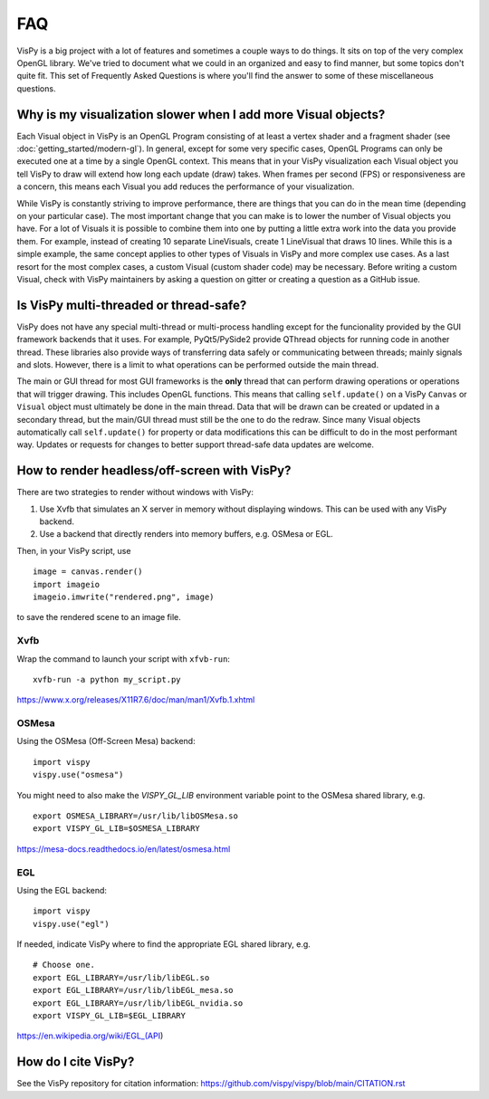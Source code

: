 FAQ
===

VisPy is a big project with a lot of features and sometimes a couple ways to
do things. It sits on top of the very complex OpenGL library. We've tried to
document what we could in an organized and easy to find manner, but some
topics don't quite fit. This set of Frequently Asked Questions is where you'll
find the answer to some of these miscellaneous questions.

Why is my visualization slower when I add more Visual objects?
--------------------------------------------------------------

Each Visual object in VisPy is an OpenGL Program consisting of at least a
vertex shader and a fragment shader (see :doc:`getting_started/modern-gl`).
In general, except for some very specific cases, OpenGL Programs can only
be executed one at a time by a single OpenGL context. This means that in
your VisPy visualization each Visual object you tell VisPy to draw will
extend how long each update (draw) takes. When frames per second (FPS) or
responsiveness are a concern, this means each Visual you add reduces the
performance of your visualization.

While VisPy is constantly striving to improve performance, there are things
that you can do in the mean time (depending on your particular case). The
most important change that you can make is to lower the number of Visual
objects you have. For a lot of Visuals it is possible to combine them into
one by putting a little extra work into the data you provide them. For example,
instead of creating 10 separate LineVisuals, create 1 LineVisual that draws
10 lines. While this is a simple example, the same concept applies to other
types of Visuals in VisPy and more complex use cases. As a last resort for
the most complex cases, a custom Visual (custom shader code) may be necessary.
Before writing a custom Visual, check with VisPy maintainers by asking a
question on gitter or creating a question as a GitHub issue.

Is VisPy multi-threaded or thread-safe?
---------------------------------------

VisPy does not have any special multi-thread or multi-process handling except
for the funcionality provided by the GUI framework backends that it uses. For
example, PyQt5/PySide2 provide QThread objects for running code in another
thread. These libraries also provide ways of transferring data safely or
communicating between threads; mainly signals and slots. However, there is a
limit to what operations can be performed outside the main thread.

The main or GUI thread for most GUI frameworks is the **only** thread that can
perform drawing operations or operations that will trigger drawing. This
includes OpenGL functions. This means
that calling ``self.update()`` on a VisPy ``Canvas`` or ``Visual`` object must
ultimately be done in the main thread. Data that will be drawn can be created
or updated in a secondary thread, but the main/GUI thread must still be the
one to do the redraw. Since many Visual objects automatically call
``self.update()`` for property or data modifications this can be difficult to
do in the most performant way. Updates or requests for changes to better support
thread-safe data updates are welcome.

How to render headless/off-screen with VisPy?
---------------------------------------------

There are two strategies to render without windows with VisPy:

1. Use Xvfb that simulates an X server in memory without displaying windows.
   This can be used with any VisPy backend.
2. Use a backend that directly renders into memory buffers, e.g. OSMesa or EGL.

Then, in your VisPy script, use ::

    image = canvas.render()
    import imageio
    imageio.imwrite("rendered.png", image)

to save the rendered scene to an image file.

Xvfb
^^^^

Wrap the command to launch your script with ``xfvb-run``: ::

    xvfb-run -a python my_script.py

https://www.x.org/releases/X11R7.6/doc/man/man1/Xvfb.1.xhtml

OSMesa
^^^^^^

Using the OSMesa (Off-Screen Mesa) backend: ::

    import vispy
    vispy.use("osmesa")

You might need to also make the `VISPY_GL_LIB` environment variable point to
the OSMesa shared library, e.g. ::

    export OSMESA_LIBRARY=/usr/lib/libOSMesa.so
    export VISPY_GL_LIB=$OSMESA_LIBRARY

https://mesa-docs.readthedocs.io/en/latest/osmesa.html

EGL
^^^

Using the EGL backend: ::

    import vispy
    vispy.use("egl")

If needed, indicate VisPy where to find the appropriate EGL shared library,
e.g. ::

    # Choose one.
    export EGL_LIBRARY=/usr/lib/libEGL.so
    export EGL_LIBRARY=/usr/lib/libEGL_mesa.so
    export EGL_LIBRARY=/usr/lib/libEGL_nvidia.so
    export VISPY_GL_LIB=$EGL_LIBRARY

https://en.wikipedia.org/wiki/EGL_(API)


How do I cite VisPy?
--------------------

See the VisPy repository for citation information:
https://github.com/vispy/vispy/blob/main/CITATION.rst